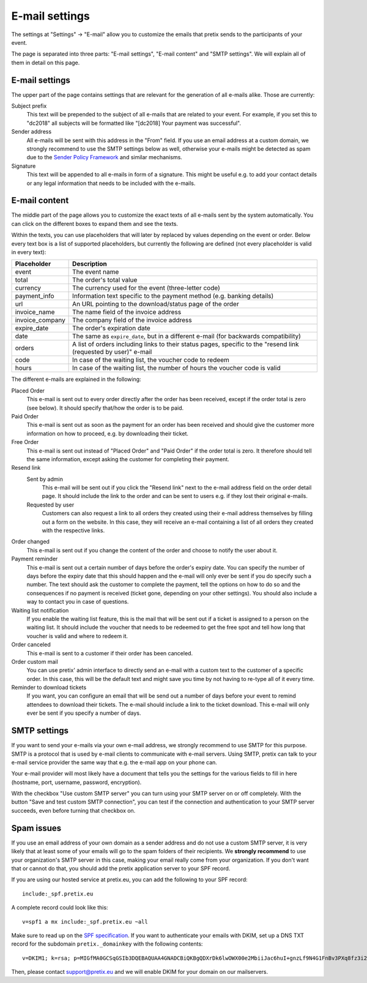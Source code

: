 E-mail settings
===============

The settings at "Settings" → "E-mail" allow you to customize the emails that pretix sends to the participants of your
event.

.. thumbnail:: ../../screens/event/settings_email.png
   :align: center
   :class: screenshot

The page is separated into three parts: "E-mail settings", "E-mail content" and "SMTP settings". We will explain all
of them in detail on this page.

E-mail settings
---------------

The upper part of the page contains settings that are relevant for the generation of all e-mails alike. Those are
currently:

Subject prefix
    This text will be prepended to the subject of all e-mails that are related to your event. For example, if you
    set this to "dc2018" all subjects will be formatted like "[dc2018] Your payment was successful".

Sender address
    All e-mails will be sent with this address in the "From" field. If you use an email address at a custom domain,
    we strongly recommend to use the SMTP settings below as well, otherwise your e-mails might be detected as spam
    due to the `Sender Policy Framework`_ and similar mechanisms.

Signature
    This text will be appended to all e-mails in form of a signature. This might be useful e.g. to add your contact
    details or any legal information that needs to be included with the e-mails.

E-mail content
--------------

The middle part of the page allows you to customize the exact texts of all e-mails sent by the system automatically.
You can click on the different boxes to expand them and see the texts.

Within the texts, you can use placeholders that will later by replaced by values depending on the event or order. Below
every text box is a list of supported placeholders, but currently the following are defined (not every placeholder
is valid in every text):

============================== ===============================================================================
Placeholder                    Description
============================== ===============================================================================
event                          The event name
total                          The order's total value
currency                       The currency used for the event (three-letter code)
payment_info                   Information text specific to the payment method (e.g. banking details)
url                            An URL pointing to the download/status page of the order
invoice_name                   The name field of the invoice address
invoice_company                The company field of the invoice address
expire_date                    The order's expiration date
date                           The same as ``expire_date``, but in a different e-mail (for backwards
                               compatibility)
orders                         A list of orders including links to their status pages, specific to the "resend
                               link (requested by user)" e-mail
code                           In case of the waiting list, the voucher code to redeem
hours                          In case of the waiting list, the number of hours the voucher code is valid
============================== ===============================================================================

The different e-mails are explained in the following:

Placed Order
    This e-mail is sent out to every order directly after the order has been received, except if the order total
    is zero (see below). It should specify that/how the order is to be paid.

Paid Order
    This e-mail is sent out as soon as the payment for an order has been received and should give the customer
    more information on how to proceed, e.g. by downloading their ticket.

Free Order
    This e-mail is sent out instead of "Placed Order" and "Paid Order" if the order total is zero. It therefore should
    tell the same information, except asking the customer for completing their payment.

Resend link
    Sent by admin
        This e-mail will be sent out if you click the "Resend link" next to the e-mail address field on the order detail
        page. It should include the link to the order and can be sent to users e.g. if they lost their original e-mails.

    Requested by user
        Customers can also request a link to all orders they created using their e-mail address themselves by filling
        out a form on the website. In this case, they will receive an e-mail containing a list of all orders they created
        with the respective links.

Order changed
    This e-mail is sent out if you change the content of the order and choose to notify the user about it.

Payment reminder
    This e-mail is sent out a certain number of days before the order's expiry date. You can specify the number of days
    before the expiry date that this should happen and the e-mail will only ever be sent if you do specify such a
    number. The text should ask the customer to complete the payment, tell the options on how to do so and the
    consequences if no payment is received (ticket gone, depending on your other settings). You should also include
    a way to contact you in case of questions.

Waiting list notification
    If you enable the waiting list feature, this is the mail that will be sent out if a ticket is assigned to a person on
    the waiting list. It should include the voucher that needs to be redeemed to get the free spot and tell how long
    that voucher is valid and where to redeem it.

Order canceled
    This e-mail is sent to a customer if their order has been canceled.


Order custom mail
    You can use pretix' admin interface to directly send an e-mail with a custom text to the customer of a specific
    order. In this case, this will be the default text and might save you time by not having to re-type all of it every
    time.

Reminder to download tickets
    If you want, you can configure an email that will be send out a number of days before your event to remind
    attendees to download their tickets. The e-mail should include a link to the ticket download. This e-mail will only
    ever be sent if you specify a number of days.

SMTP settings
-------------

If you want to send your e-mails via your own e-mail address, we strongly recommend to use SMTP for this purpose.
SMTP is a protocol that is used by e-mail clients to communicate with e-mail servers. Using SMTP, pretix can talk to
your e-mail service provider the same way that e.g. the e-mail app on your phone can.

Your e-mail provider will most likely have a document that tells you the settings for the various fields to fill in
here (hostname, port, username, password, encryption).

With the checkbox "Use custom SMTP server" you can turn using your SMTP server on or off completely. With the
button "Save and test custom SMTP connection", you can test if the connection and authentication to your SMTP server
succeeds, even before turning that checkbox on.

Spam issues
-----------

If you use an email address of your own domain as a sender address and do not use a custom SMTP server, it is very
likely that at least some of your emails will go to the spam folders of their recipients. We **strongly recommend**
to use your organization's SMTP server in this case, making your email really come from your organization. If you don't
want that or cannot do that, you should add the pretix application server to your SPF record.

If you are using our hosted service at pretix.eu, you can add the following to your SPF record::

   include:_spf.pretix.eu

A complete record could look like this::

   v=spf1 a mx include:_spf.pretix.eu ~all

Make sure to read up on the `SPF specification`_. If you want to authenticate your emails with DKIM, set up a DNS TXT
record for the subdomain ``pretix._domainkey`` with the following contents::

   v=DKIM1; k=rsa; p=MIGfMA0GCSqGSIb3DQEBAQUAA4GNADCBiQKBgQDXrDk6lwOWX00e2MbiiJac6huI+gnzLf9N4G1FnBv3PXq8fz3i2q1szH72OF5mAlKm3zXO4cl/uxx+lfidS1ERbX6Bn9BRstBTQUKWC4JFj8Yk9+fwT7LWehDURazLdTzfsIjJFudLLvxtOKSaOCtMhbPX05DIhziaqVCBqgz/NQIDAQAB

Then, please contact support@pretix.eu and we will enable DKIM for your domain on our mailservers.


.. _Sender Policy Framework: https://en.wikipedia.org/wiki/Sender_Policy_Framework
.. _SPF specification: http://www.openspf.org/SPF_Record_Syntax
